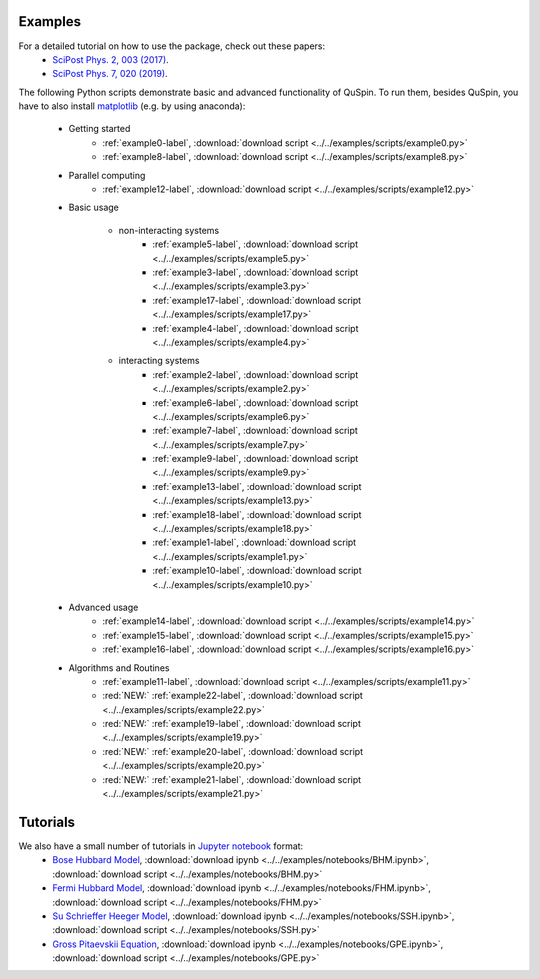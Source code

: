 Examples
--------

For a detailed tutorial on how to use the package, check out these papers:
	* `SciPost Phys. 2, 003 (2017) <https://scipost.org/10.21468/SciPostPhys.2.1.003>`_.
	* `SciPost Phys. 7, 020 (2019) <https://scipost.org/10.21468/SciPostPhys.7.2.020>`_.

The following Python scripts demonstrate basic and advanced functionality of QuSpin. To run them, besides QuSpin, you have to also install `matplotlib <https://matplotlib.org/users/installing.html>`_ (e.g. by using anaconda):
	
	* Getting started
		* :ref:`example0-label`, :download:`download script <../../examples/scripts/example0.py>`
		* :ref:`example8-label`, :download:`download script <../../examples/scripts/example8.py>`
	
	* Parallel computing
		* :ref:`example12-label`, :download:`download script <../../examples/scripts/example12.py>`
	
	* Basic usage
			
		* non-interacting systems
			* :ref:`example5-label`, :download:`download script <../../examples/scripts/example5.py>`
			* :ref:`example3-label`, :download:`download script <../../examples/scripts/example3.py>`
			* :ref:`example17-label`, :download:`download script <../../examples/scripts/example17.py>`
			* :ref:`example4-label`, :download:`download script <../../examples/scripts/example4.py>`
			
		* interacting systems
			* :ref:`example2-label`, :download:`download script <../../examples/scripts/example2.py>`
			* :ref:`example6-label`, :download:`download script <../../examples/scripts/example6.py>`
			* :ref:`example7-label`, :download:`download script <../../examples/scripts/example7.py>`
			* :ref:`example9-label`, :download:`download script <../../examples/scripts/example9.py>`	
			* :ref:`example13-label`, :download:`download script <../../examples/scripts/example13.py>`
			* :ref:`example18-label`, :download:`download script <../../examples/scripts/example18.py>`
			* :ref:`example1-label`, :download:`download script <../../examples/scripts/example1.py>`
			* :ref:`example10-label`, :download:`download script <../../examples/scripts/example10.py>`
			
	* Advanced usage
		* :ref:`example14-label`, :download:`download script <../../examples/scripts/example14.py>`
		* :ref:`example15-label`, :download:`download script <../../examples/scripts/example15.py>`
		* :ref:`example16-label`, :download:`download script <../../examples/scripts/example16.py>`
	
	* Algorithms and Routines
		* :ref:`example11-label`, :download:`download script <../../examples/scripts/example11.py>`
		* :red:`NEW:` :ref:`example22-label`, :download:`download script <../../examples/scripts/example22.py>`
		* :red:`NEW:` :ref:`example19-label`, :download:`download script <../../examples/scripts/example19.py>`
		* :red:`NEW:` :ref:`example20-label`, :download:`download script <../../examples/scripts/example20.py>`
		* :red:`NEW:` :ref:`example21-label`, :download:`download script <../../examples/scripts/example21.py>`

		

Tutorials
---------

We also have a small number of tutorials in `Jupyter notebook <http://jupyter.org/>`_ format:
	* `Bose Hubbard Model <https://github.com/weinbe58/QuSpin/blob/master/examples/notebooks/BHM.ipynb>`_, :download:`download ipynb <../../examples/notebooks/BHM.ipynb>`, :download:`download script <../../examples/notebooks/BHM.py>`
	* `Fermi Hubbard Model <https://github.com/weinbe58/QuSpin/blob/master/examples/notebooks/FHM.ipynb>`_, :download:`download ipynb <../../examples/notebooks/FHM.ipynb>`, :download:`download script <../../examples/notebooks/FHM.py>`
	* `Su Schrieffer Heeger Model <https://github.com/weinbe58/QuSpin/blob/master/examples/notebooks/SSH.ipynb>`_, :download:`download ipynb <../../examples/notebooks/SSH.ipynb>`, :download:`download script <../../examples/notebooks/SSH.py>`
	* `Gross Pitaevskii Equation <https://github.com/weinbe58/QuSpin/blob/master/examples/notebooks/GPE.ipynb>`_, :download:`download ipynb <../../examples/notebooks/GPE.ipynb>`, :download:`download script <../../examples/notebooks/GPE.py>`


